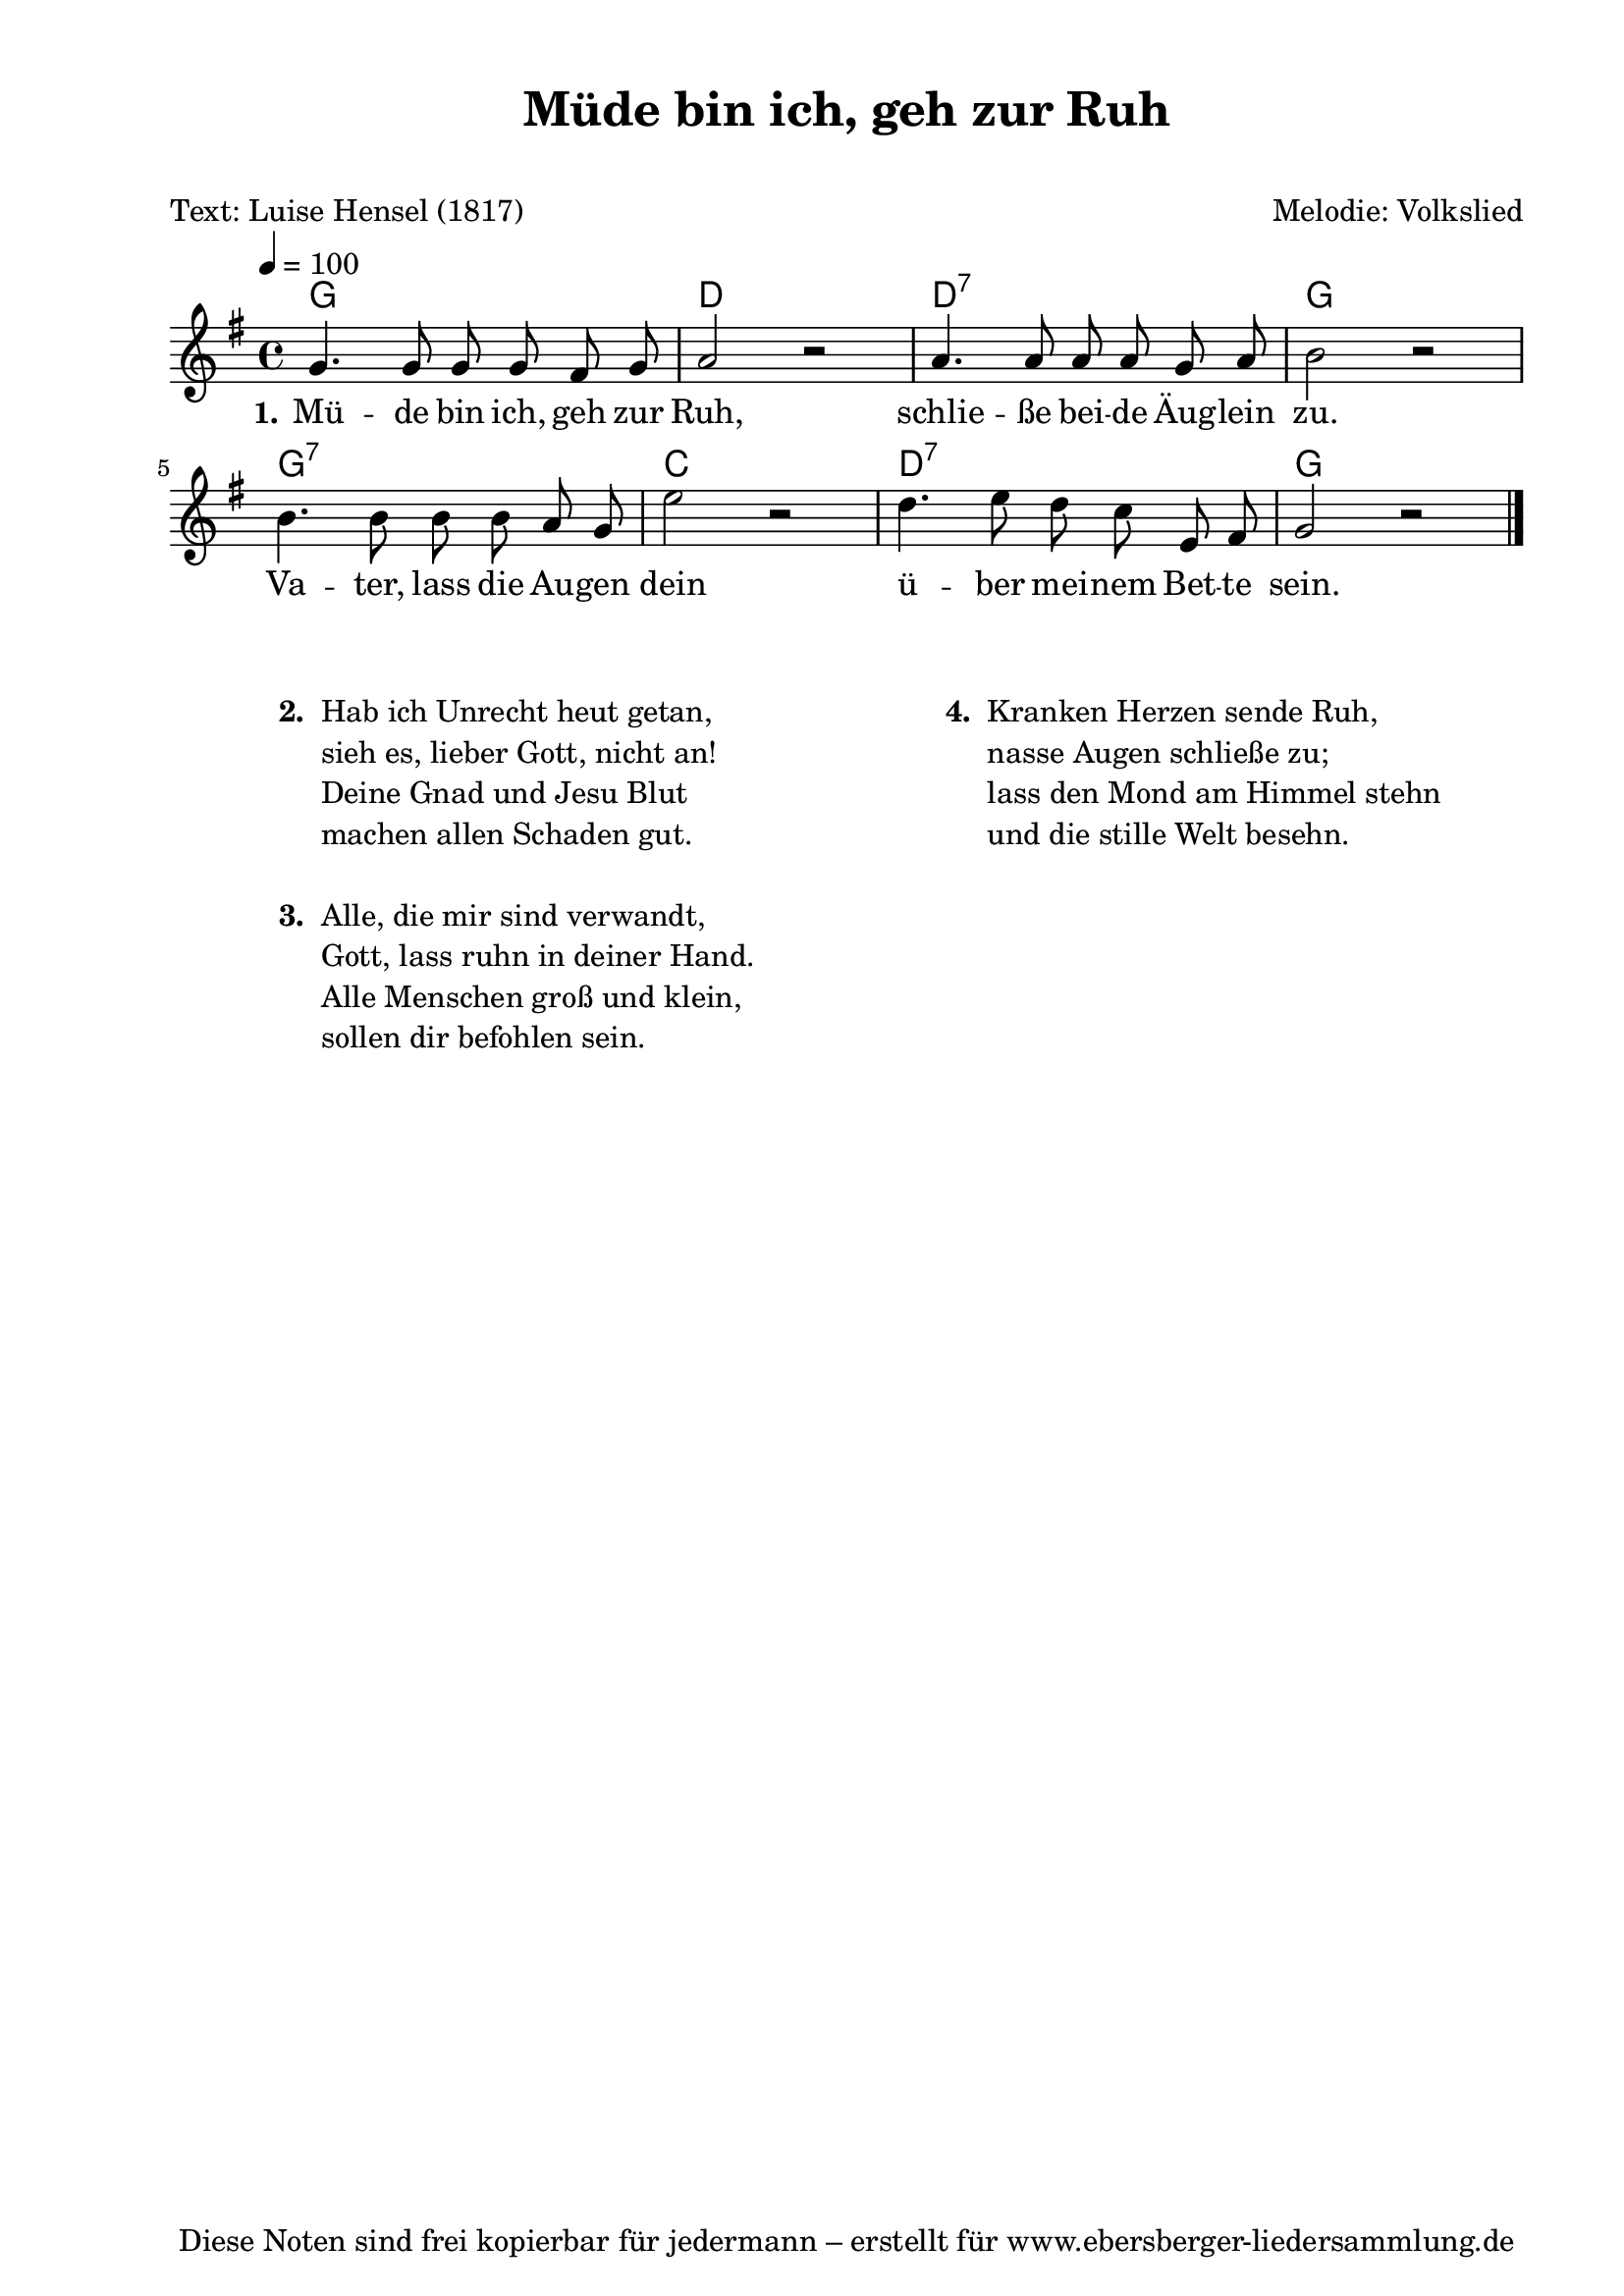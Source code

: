 % Dieses Notenblatt wurde erstellt von Michael Nausch
% Kontakt: michael@nausch.org (PGP public-key 0x2384C849) 

\version "2.16.0"

\header {
  title = "Müde bin ich, geh zur Ruh"	      % Die Überschrift der Noten wird zentriert gesetzt.
  subtitle = " "                              % weitere zentrierte Überschrift.
  poet = "Text: Luise Hensel (1817)"	      % Name des Dichters, linksbündig unter dem Unteruntertitel.
  meter = ""                                  % Metrum, linksbündig unter dem Dichter.
  composer = "Melodie: Volkslied"	      % Name des Komponisten, rechtsbüngig unter dem Unteruntertitel.
  arranger = ""                               % Name des Bearbeiters/Arrangeurs, rechtsbündig unter dem Komponisten.
  tagline = "Diese Noten sind frei kopierbar für jedermann – erstellt für www.ebersberger-liedersammlung.de"
                                              % Zentriert unten auf der letzten Seite.
%  copyright = "Diese Noten sind frei kopierbar für jedermann – erstellt für www.ebersberger-liedersammlung.de"
                                              % Zentriert unten auf der ersten Seite (sollten tatsächlich zwei
                                              % seiten benötigt werden"
}

% Seitenformat und Ränder definieren
\paper {
  #(set-paper-size "a4")    % Seitengröße auf DIN A4 setzen.
  after-title-space = 2\cm  % Die Größe des Abstands zwischen der Überschrift und dem ersten Notensystem.
  bottom-margin = 5\mm      % Der Rand zwischen der Fußzeile und dem unteren Rand der Seite.
  top-margin = 10\mm        % Der Rand zwischen der Kopfzeile und dem oberen Rand der Seite.

  left-margin = 22\mm       % Der Rand zwischen dem linken Seitenrand und dem Beginn der Systeme/Strophen.
  line-width = 175\mm       % Die Breite des Notensystems.
}


\layout {
  indent = #0
}

% Akkorde für die Gitarrenbegleitung
akkorde = \chordmode {
  \germanChords
  %\partial 8
	g1 d2 s2 d1:7 g2 s2 g1:7 c2 s2 d1:7 g2 s2
}


melodie = \relative c'' {
  \clef "treble"
  \time 4/4
  \tempo 4 = 100
  \key g\major
  \autoBeamOff
  %\partial 8
	g4. g8 g8 g8 fis8 g8 a2 r2 a4. a8 a8 a8 g8 a8 b2 r2
	b4. b8 b8 b8 a8 g8 e'2 r2 d4. e8 d8 c8 e,8 fis8 g2 r2
  \bar "|."
}


text = \lyricmode {
  \set stanza = "1."
	Mü -- de bin ich, geh zur Ruh, schlie -- ße bei -- de Äug -- lein zu.
	Va -- ter, lass die Au -- gen dein ü -- ber mei -- nem Bet -- te sein.
}

\score {
  <<
    \new ChordNames { \akkorde }
    \new Voice = "Lied" { \melodie }
    \new Lyrics \lyricsto "Lied" { \text }
  >>
  \midi { }
  \layout { }
}

\markup {
        \column {
    \hspace #0.1     % schafft ein wenig Platz zur den Noten
    \fill-line {
      \hspace #0.1  % Spalte vom linken Rand, auskommentieren, wenn nur eine Spalte
          \column {      % erste Spalte links
        \line { \bold "  2. "
          \column {
                        "Hab ich Unrecht heut getan,"
                        "sieh es, lieber Gott, nicht an!"
                        "Deine Gnad und Jesu Blut"
                        "machen allen Schaden gut."
			" "
          }
        }
        \hspace #0.1  % vertikaler Abstand zwischen den Strophen 
        \line { \bold "  3. "
          \column {
                        "Alle, die mir sind verwandt,"
                        "Gott, lass ruhn in deiner Hand."
                        "Alle Menschen groß und klein,"
                        "sollen dir befohlen sein."
			" "
                  }
                }
      }
% { ab hier auskommentieren, wenn es nur eine Spalte sein soll
      \hspace #0.1    % horizontaler Abstand zwischen den Spalten
          \column {       % zweite Spalte rechts
        \line {
          \bold "  4. "
          \column {
                        "Kranken Herzen sende Ruh,"
                        "nasse Augen schließe zu;"
                        "lass den Mond am Himmel stehn"
                        "und die stille Welt besehn."
			" "
          }
        }
        \hspace #0.1
        \line {
          \bold "   "
          \column {
                        " "
          }
        }
        }
% } % bis hier auskommentieren, wenn es nur eine Spalte sein soll
      \hspace #0.1  % Spalte vom linken Rand
        }
  }
}


